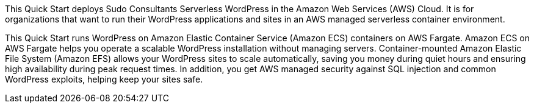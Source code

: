 // Replace the content in <>
// Briefly describe the software. Use consistent and clear branding. 
// Include the benefits of using the software on AWS, and provide details on usage scenarios.

This Quick Start deploys Sudo Consultants Serverless WordPress in the Amazon Web Services (AWS) Cloud. It is for organizations that want to run their WordPress applications and sites in an AWS managed serverless container environment. 

This Quick Start runs WordPress on Amazon Elastic Container Service (Amazon ECS) containers on AWS Fargate. Amazon ECS on AWS Fargate helps you operate a scalable WordPress installation without managing servers. Container-mounted Amazon Elastic File System (Amazon EFS) allows your WordPress sites to scale automatically, saving you money during quiet hours and ensuring high availability during peak request times. In addition, you get AWS managed security against SQL injection and common WordPress exploits, helping keep your sites safe.
